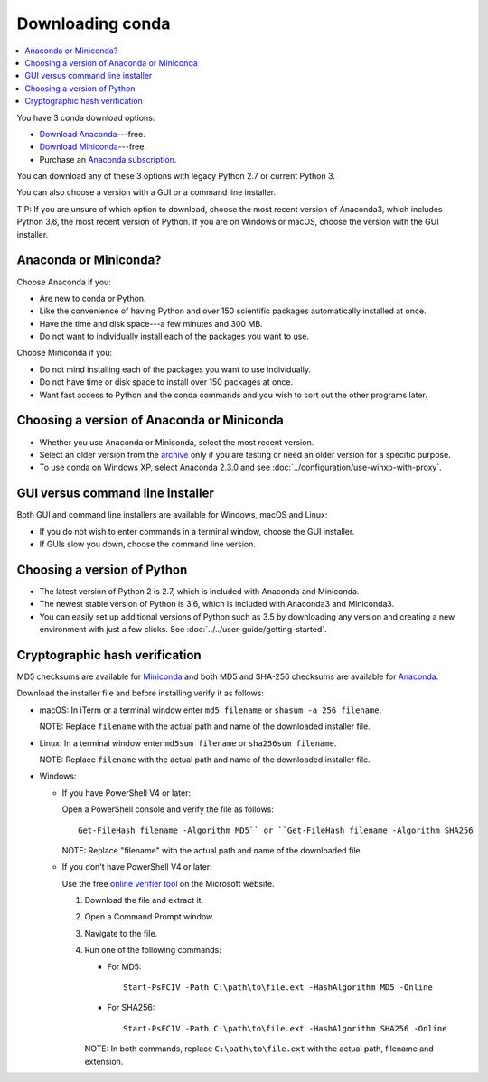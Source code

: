 =================
Downloading conda
=================

.. contents::
   :local:
   :depth: 1


You have 3 conda download options:

* `Download Anaconda <http://continuum.io/downloads>`_---free.

* `Download Miniconda <https://conda.io/miniconda.html>`_---free.

* Purchase an `Anaconda subscription
  <https://www.continuum.io/anaconda-subscriptions>`_.

You can download any of these 3 options with legacy Python 2.7 or
current Python 3.

You can also choose a version with a GUI or a command line
installer.

TIP: If you are unsure of which option to download, choose the
most recent version of Anaconda3, which includes Python 3.6, the
most recent version of Python. If you are on Windows or macOS,
choose the version with the GUI installer.


Anaconda or Miniconda?
=======================

Choose Anaconda if you:

* Are new to conda or Python.

* Like the convenience of having Python and over 150 scientific
  packages automatically installed at once.

* Have the time and disk space---a few minutes and 300 MB.

* Do not want to individually install each of the packages you
  want to use.

Choose Miniconda if you:

* Do not mind installing each of the packages you want to use
  individually.

* Do not have time or disk space to install over 150 packages at
  once.

* Want fast access to Python and the conda commands and you wish
  to sort out the other programs later.


Choosing a version of Anaconda or Miniconda
=============================================

* Whether you use Anaconda or Miniconda, select the most recent
  version.

* Select an older version from the `archive
  <https://repo.continuum.io/archive/>`_ only if you are testing
  or need an older version for a specific purpose.

* To use conda on Windows XP, select Anaconda 2.3.0 and see
  :doc:`../configuration/use-winxp-with-proxy`.


GUI versus command line installer
==================================

Both GUI and command line installers are available for Windows,
macOS and Linux:

* If you do not wish to enter commands in a terminal window,
  choose the GUI installer.

* If GUIs slow you down, choose the command line version.


Choosing a version of Python
================================

* The latest version of Python 2 is 2.7, which is included with
  Anaconda and Miniconda.
* The newest stable version of Python is 3.6, which is included
  with Anaconda3 and Miniconda3.
* You can easily set up additional versions of Python such as 3.5
  by downloading any version and creating a new environment with
  just a few clicks. See :doc:`../../user-guide/getting-started`.


Cryptographic hash verification
=================================

MD5 checksums are available for
`Miniconda <http://repo.continuum.io/miniconda/>`_ and both MD5 and SHA-256
checksums are available for
`Anaconda <https://docs.continuum.io/anaconda/install/hashes/>`_.

Download the installer file and before installing verify it as follows:

* macOS: In iTerm or a terminal window enter ``md5 filename`` or ``shasum -a 256 filename``.

  NOTE: Replace ``filename`` with the actual path and name of the
  downloaded installer file.

* Linux: In a terminal window enter ``md5sum filename`` or ``sha256sum filename``.

  NOTE: Replace ``filename`` with the actual path and name of the
  downloaded installer file.

* Windows:

  * If you have PowerShell V4 or later:
  
    Open a PowerShell console and verify the file as follows::

      Get-FileHash filename -Algorithm MD5`` or ``Get-FileHash filename -Algorithm SHA256

    NOTE: Replace "filename" with the actual path and name of the downloaded
    file.

  * If you don't have PowerShell V4 or later:
  
    Use the free `online verifier tool
    <https://gallery.technet.microsoft.com/PowerShell-File-Checksum-e57dcd67>`_
    on the Microsoft website.

    #. Download the file and extract it.

    #. Open a Command Prompt window.

    #. Navigate to the file.

    #. Run one of the following commands:

       * For MD5::

           Start-PsFCIV -Path C:\path\to\file.ext -HashAlgorithm MD5 -Online

       * For SHA256::

           Start-PsFCIV -Path C:\path\to\file.ext -HashAlgorithm SHA256 -Online

       NOTE: In both commands, replace ``C:\path\to\file.ext`` with
       the actual path, filename and extension.
